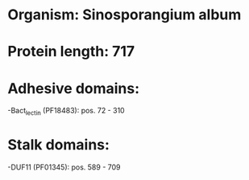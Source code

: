 * Organism: Sinosporangium album
* Protein length: 717
* Adhesive domains:
-Bact_lectin (PF18483): pos. 72 - 310
* Stalk domains:
-DUF11 (PF01345): pos. 589 - 709

